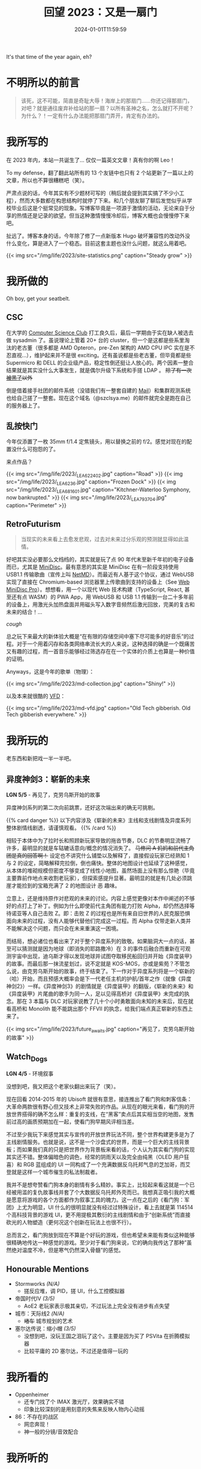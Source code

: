 #+TITLE: 回望 2023：又是一扇门
#+DATE: 2024-01-01T11:59:59
#+DESCRIPTION: Like a proud wolf alone in the dark, with eyes that watch the world
#+TOC: true

It's that time of the year again, eh?

* 不明所以的前言
#+BEGIN_QUOTE
该死，这不可能，简直是奇耻大辱！海岸上的那扇门……你还记得那扇门，对吧？就是通往废弃补给站的那一扇？以所有圣神之名，怎么就打不开呢？为什么？！一定有什么办法能把那扇门弄开，肯定有办法的。
#+END_QUOTE

* 我所写的
在 2023 年内，本站一共诞生了... 仅仅一篇英文文章！真有你的啊 Leo！

To my defense，翻了翻此站所有的 13 个友链中也只有 2 个站更新了一篇以上的文章，所以也不算很糟糕吧（笑）。

严肃点说的话，今年其实有不少题材可写的（稍后就会提到其实搞了不少小工程），然而大多数都在构思结构时就停了下来。和几个朋友聊了聊后发觉似乎从学校毕业后这是个挺常见的现象。写博客毕竟是一项源于激情的活动，无论来自于分享的热情还是记录的欲望。但当这种激情慢慢冷却后，博客大概也会慢慢停下来吧。

扯远了。博客本身的话，今年除了修了一点新版本 Hugo 破坏兼容性的改动外没什么变化，算是进入了一个稳态。目前这套主题也没什么问题，就这么用着吧。

{{< img src="/img/life/2023/site-statistics.png" caption="Steady grow" >}}

* 我所做的
Oh boy, get your seatbelt.

** CSC
在大学的 [[https://wiki.csclub.uwaterloo.ca][Computer Science Club]] 打工良久后，最后一学期由于实在缺人被选去做 sysadmin 了。虽说理论上管着 20+ 台的 cluster，但一个是这都是些系里淘汰的老古董（很多都是 AMD Opteron，pre-Zen 架构的 AMD CPU IPC 实在是不忍直视...），维护起来并不是很 exciting。还有虽说都是些老古董，但毕竟都是些 Supermicro 和 DELL 的企业级产品，稳定性倒还挺让人放心的。两个因素一整合结果就是其实没什么大事发生，就是偶尔升级下系统和手搓 LDAP 。 +除了有一次[[https://fluix.one/blog/uwaterloo-mirror-hack-1/][被黑了]]以外+

倒是借着接手社团的邮件系统（没错我们有一整套自建的 [[https://wiki.csclub.uwaterloo.ca/Mail][Mail]]）和集群观测系统也给自己搓了一整套。现在这个域名（@szclsya.me）的邮件就完全是跑在自己的服务器上了。

** 乱按快门
今年仅添置了一枚 35mm f/1.4 定焦镜头，用以替换之前的 f/2。感觉对现在的配置没什么可抱怨的了。

来点作品？

{{< img src="/img/life/2023/_LEA6224_02.jpg" caption="Road" >}}
{{< img src="/img/life/2023/_LEA6236.jpg" caption="Frozen Dock" >}}
{{< img src="/img/life/2023/_LEA6816_01.jpg" caption="Kitchner-Waterloo Symphony, now bankrupted." >}}
{{< img src="/img/life/2023/_LEA7937_04.jpg" caption="Perimeter" >}}

** RetroFuturism
#+BEGIN_QUOTE
当现实的未来看上去愈发悲观，过去对未来过分乐观的预测就显得如此温情。
#+END_QUOTE

好吧其实没必要那么文绉绉的，其实就是玩了点 90 年代末至新千年初的电子设备而已，尤其是 [[https://www.minidisc.wiki/][MiniDisc]]。最有意思的其实是 MiniDisc 在有一阶段支持使用 USB1.1 传输歌曲（宣传上叫 [[https://www.minidisc.wiki/faq/netmd][NetMD]]）。而最近有人基于这个协议，通过 WebUSB 实现了直接在 Chromium-based 浏览器里上传歌曲到支持的设备上（See [[https://web.minidisc.wiki/][Web MiniDisc Pro]]）。想想看，用一个以现代 Web 技术构建（TypeScript, React, 甚至还有点 WASM）的 PWA App，用 WebUSB 和 USB 1.1 传输到一台二十多年前的设备上，用激光头加热盘面并用磁头写入数字音频然后激光回放，完美的复古和未来的结合！...

/cough/

总之玩下来最大的新体验大概是“在有限的存储空间中塞下尽可能多的好音乐”的过程。对于一个用着闪存和各类网络串流长大的人来说，这种选择的确是一个既痛苦又有趣的过程，而一首音乐能够经过筛选存在在一个实体的介质上也算是一种价值的证明。

Anyways，这是今年的歌单（物理）：

{{< img src="/img/life/2023/md-collection.jpg" caption="Shiny!" >}}

以及本来就很酷的 [[https://www.youtube.com/watch?v=PkPSDOjhxwM][VFD]]：

{{< img src="/img/life/2023/md-vfd.jpg" caption="Old Tech gibberish. Old Tech gibberish everywhere." >}}


* 我所玩的
老东西和新把戏一半一半吧。

** 异度神剑3：崭新的未来
#+BEGIN_CENTER
*LGN 5/5* - 再见了，克劳乌斯开始的故事
#+END_CENTER

异度神剑系列的第二次向前跳票，还好这次端出来的确无可挑剔。

{{% card danger %}}
以下内容涉及《崭新的未来》主线和支线剧情及异度系列整体剧情线剧透，请谨慎观看。
{{% /card %}}

相较于本体中为了拉时长和照顾新玩家导致的拖沓节奏，DLC 的节奏明显流畅了许多，最明显的就是车轱辘话意向/概念的情况消失了。 +马修问 A 妈妈和前代主角团是真的回答啊！+ 设定也不讲究什么铺垫以及解释了，直接假设玩家已经熟知 1 与 2 的设定，简略解释完拉倒，倒也痛快。整体的地图设计也延续了这种感觉，从本体的堆砌规模但密度不够变成了线性小地图，虽然场面上没有那么惊艳（毕竟主要靠前作地点来收割老玩家），但探索感提升显著。最明显的就是有几处必须跳崖才能捡到的宝箱充满了 2 的地图设计 +恶+ 趣味。

立意上，还是维持原作对悲观的未来的讨论。内容上感觉更像对本作中阐述的不够好的点打上了补丁。例如为什么即使前代主角团有能力打败 Alpha，却仍然选择等待诺亚等人自己击败 Z。即：击败 Z 的过程也是所有来自旧世界的人民克服恐惧面向未来的过程，没有人能够代替他们完成这一过程。而 Alpha 仅带走新人类并不能解决这个问题，而只会在未来重演这一困境。

而结局，想必诸位也看出来了对于整个异度系列的致敬。如果脑洞大一点的话，甚至可以猜测就是因为地球（即消失的耶路撒冷）在 3 的事件后融合而重新在可观测宇宙中出现，迪乌斯才得以发现地球并试图夺取移民船回归并开始《异度装甲》的故事。而最后那一抹流星划过，说不定就是 KOS-MOS，亦或是紫苑？不管怎么说，由克劳乌斯开始的故事，终于结束了。下一作对于异度系列将是一个崭新的（哈）开始，而且预感大概率会是下一代老任主机的护航/首年之作（就像《异度神剑2》）一样。《异度神剑3》的剧情就是《异度装甲》的翻版，《崭新的未来》和《异度装甲》片尾曲的歌手为同一人，足以见得高桥对《异度装甲》未完成的执念。那在 3 本篇与 DLC 对玩家说教了几十个小时勇敢面向未知的未来后，现在就看高桥和 Monolith 能不能跳出那个 FFVII  的执念，给我们端点真正崭新的东西上来了。

{{< img src="/img/life/2023/future_awaits.jpg" caption="再见了，克劳乌斯开始的故事" >}}

** Watch_Dogs
#+BEGIN_CENTER
*LGN 4/5* - 环境叙事
#+END_CENTER

没想到吧，我又把这个老家伙翻出来玩了（笑）。

现在回看 2014-2015 年的 Ubisoft 就很有意思，接连推出了看门狗和刺客信条：大革命两款很有野心但又技术上非常失败的作品。从现在的眼光来看，看门狗的开放世界搭得的确不怎么样：重复的支线，在“黑客”卖点后其实相当空的地图，发售前过高的画质预期加在一起，使看门狗早期风评相当差。

不过至少我玩下来感觉其实与宣传的开放世界玩法不同，整个世界构建更多是为了主线剧情服务。也就是说，这不是一个沙盘式的世界，而是一个巨大的主线背景板；而如果我们真的只是把世界作为背景板来看的话，个人认为其实看门狗的实现其实还不错。整体偏暗色的调色，经常的阴雨天以及完全由纯黑（OLED 用户狂喜）和 RGB 蓝组成的 UI 一同构成了一个充满数据反乌托邦气息的芝加哥，而艾登就是这样一个城市催生的私法制裁者。

我并不是想夸赞看门狗本身的剧情有多么精妙。事实上，比较起来看这就是一个已经被用滥的复仇故事线并套了个大数据反乌托邦外壳而已。我想真正吸引我的大概是愿意将游戏的各个方面都作为叙事工具的魄力。这一点在之后的《看门狗：军团》上尤为明显，UI 什么的很明显就没有经过过特殊设计，看上去就是第 114514 个高科技背景的游戏 UI，更不用提极其敷衍的主线剧情和由于“创新系统”而直接砍光的人物塑造（更何况这个创新在玩法上也很不行）。

总而言之，看门狗放到现在不算是个好玩的游戏，但也希望未来能有类似这种能够很精确地传达一种感觉的游戏。至少对于看门狗来说，它的确向我传达了那种”虽然绝对温度不冷，但是寒气仍然深入骨髓”的感觉。

** Honourable Mentions
+ Stormworks /(N/A)/
  - 搓反应堆，调 PID，搓 UI，什么工控模拟器
+ 帝国时代IV /(3/5)/
  - AoE2 老玩家表示极其亲切，不过玩法上完全没有进步有点失望
+ 城市：天际线2 /(N/A)/
  - +堵车+ 城市规划的艺术
+ 塞尔达传说：缩小帽 /(3/5)/
  - 没想到吧，没玩王国之泪玩了这个。主要是因为买了 PSVita 在折腾模拟器
  - 比较平庸的 2D 塞尔达，不过还是值得一玩的

* 我所看的
+ Oppenheimer
  - 还专门找了个 IMAX 激光厅，效果确实不错
  - 印象比较深刻的是用刻意的失焦来反映人物内心动摇
+ 86：不存在的战区
  - 网恋奔现！
  - 神一般的分镜/音效配合

* 我所听的
+ Dmitri Shostakovich - *String Quartet No. 8*
  - 今年精神状态的最好见证
+ Xenoblade 3 Original Soundtrack
  - 总算发布了！听下来 NS 的音频压缩真是毁了不少的高频细节，在 CD 版中笛声非常通透
+ Posy - *Fluorescent*
  - 很喜欢换旧世代 Hi-Fi 采样的音色
+ Lynyrd Skynyrd - *Free Bird*
  - Can /I/ change?
+ Молчат Дома - *Этажи*
+ Кино - *Группа крови*
+ 澤野 弘之 - *Avid*
  - avid, adj. Ardently desirous, extremely eager

* 尾声
#+BEGIN_QUOTE
补给站的门是开不了的，接受现实吧，你是不可能打开 _这世上全部的门_ 的。你必须把这一现实整合进自我认知中。有些门就是会永远关着，即使除此之外的每一扇门都会在某个时刻被一把钥匙或是某种开锁工具打开。但这扇门偏偏就不会服从这样的指令。这一领悟对个人成长至关重要。真的至关重要。
#+END_QUOTE

* 致 2024
隧道尽头的光可能是光明，但也可能是迎面而来的火车；但毕竟还是希望那终究是光明。

哦还有，尽量多写两篇博客吧。
